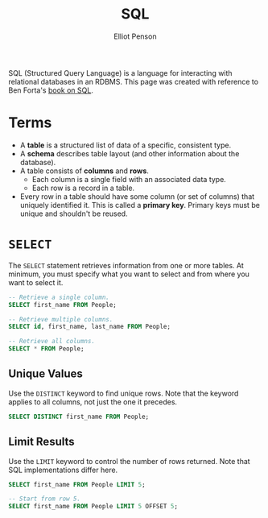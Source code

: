 #+TITLE: SQL
#+AUTHOR: Elliot Penson

SQL (Structured Query Language) is a language for interacting with relational
databases in an RDBMS. This page was created with reference to Ben Forta's [[http://forta.com/books/0672336073/][book
on SQL]].

* Terms

  - A *table* is a structured list of data of a specific, consistent type.
  - A *schema* describes table layout (and other information about the
    database).
  - A table consists of *columns* and *rows*.
    - Each column is a single field with an associated data type.
    - Each row is a record in a table.
  - Every row in a table should have some column (or set of columns) that
    uniquely identified it. This is called a *primary key*. Primary keys must be
    unique and shouldn't be reused.

* ~SELECT~

  The ~SELECT~ statement retrieves information from one or more tables. At
  minimum, you must specify what you want to select and from where you want to
  select it.

  #+BEGIN_SRC sql
    -- Retrieve a single column.
    SELECT first_name FROM People;

    -- Retrieve multiple columns.
    SELECT id, first_name, last_name FROM People;

    -- Retrieve all columns.
    SELECT * FROM People;
  #+END_SRC

** Unique Values

   Use the ~DISTINCT~ keyword to find unique rows. Note that the keyword applies
   to all columns, not just the one it precedes.

   #+BEGIN_SRC sql
     SELECT DISTINCT first_name FROM People;
   #+END_SRC

** Limit Results

   Use the ~LIMIT~ keyword to control the number of rows returned. Note that SQL
   implementations differ here.

   #+BEGIN_SRC sql
     SELECT first_name FROM People LIMIT 5;

     -- Start from row 5.
     SELECT first_name FROM People LIMIT 5 OFFSET 5;
   #+END_SRC
